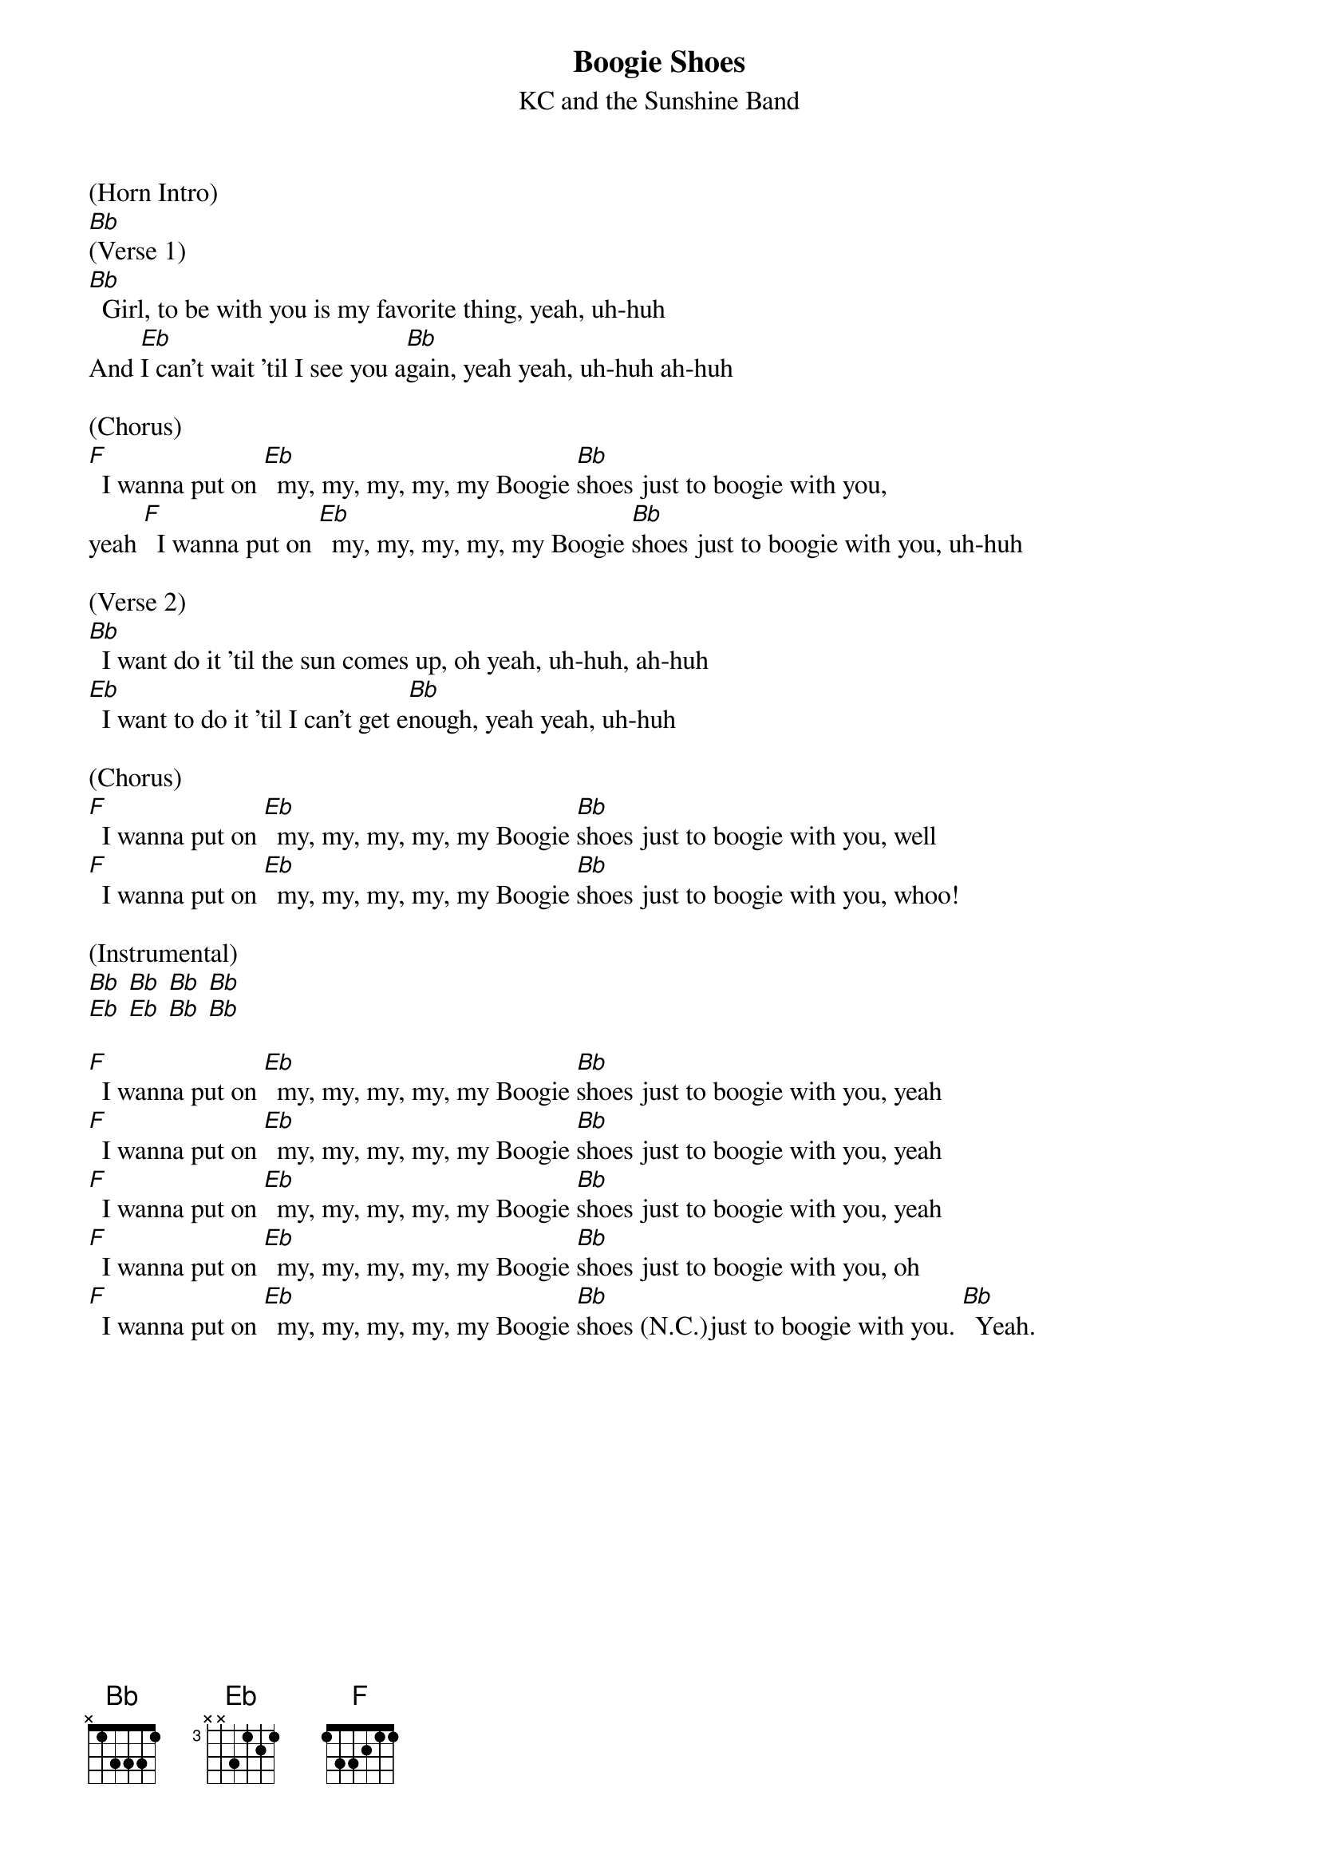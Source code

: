 {t: Boogie Shoes}
{st: KC and the Sunshine Band}

(Horn Intro)
[Bb]
(Verse 1)
[Bb]  Girl, to be with you is my favorite thing, yeah, uh-huh
And [Eb]I can't wait 'til I see you a[Bb]gain, yeah yeah, uh-huh ah-huh

(Chorus)
[F]  I wanna put on [Eb]  my, my, my, my, my Boogie [Bb]shoes just to boogie with you,
yeah [F]  I wanna put on [Eb]  my, my, my, my, my Boogie [Bb]shoes just to boogie with you, uh-huh

(Verse 2)
[Bb]  I want do it 'til the sun comes up, oh yeah, uh-huh, ah-huh
[Eb]  I want to do it 'til I can't get e[Bb]nough, yeah yeah, uh-huh

(Chorus)
[F]  I wanna put on [Eb]  my, my, my, my, my Boogie [Bb]shoes just to boogie with you, well
[F]  I wanna put on [Eb]  my, my, my, my, my Boogie [Bb]shoes just to boogie with you, whoo!

(Instrumental)
[Bb] [Bb] [Bb] [Bb]
[Eb] [Eb] [Bb] [Bb]

[F]  I wanna put on [Eb]  my, my, my, my, my Boogie [Bb]shoes just to boogie with you, yeah
[F]  I wanna put on [Eb]  my, my, my, my, my Boogie [Bb]shoes just to boogie with you, yeah
[F]  I wanna put on [Eb]  my, my, my, my, my Boogie [Bb]shoes just to boogie with you, yeah
[F]  I wanna put on [Eb]  my, my, my, my, my Boogie [Bb]shoes just to boogie with you, oh
[F]  I wanna put on [Eb]  my, my, my, my, my Boogie [Bb]shoes (N.C.)just to boogie with you. [Bb]  Yeah.
